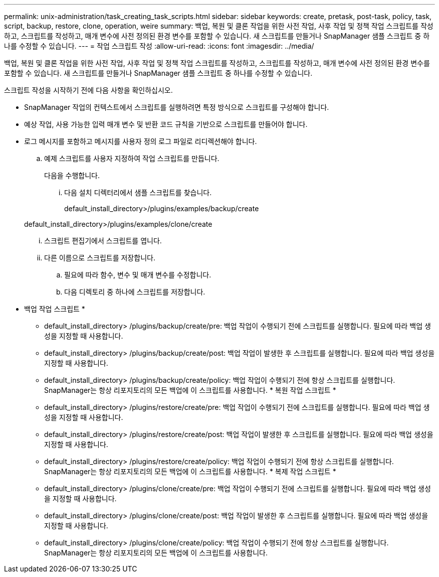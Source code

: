 ---
permalink: unix-administration/task_creating_task_scripts.html 
sidebar: sidebar 
keywords: create, pretask, post-task, policy, task, script, backup, restore, clone, operation, weire 
summary: 백업, 복원 및 클론 작업을 위한 사전 작업, 사후 작업 및 정책 작업 스크립트를 작성하고, 스크립트를 작성하고, 매개 변수에 사전 정의된 환경 변수를 포함할 수 있습니다. 새 스크립트를 만들거나 SnapManager 샘플 스크립트 중 하나를 수정할 수 있습니다. 
---
= 작업 스크립트 작성
:allow-uri-read: 
:icons: font
:imagesdir: ../media/


[role="lead"]
백업, 복원 및 클론 작업을 위한 사전 작업, 사후 작업 및 정책 작업 스크립트를 작성하고, 스크립트를 작성하고, 매개 변수에 사전 정의된 환경 변수를 포함할 수 있습니다. 새 스크립트를 만들거나 SnapManager 샘플 스크립트 중 하나를 수정할 수 있습니다.

스크립트 작성을 시작하기 전에 다음 사항을 확인하십시오.

* SnapManager 작업의 컨텍스트에서 스크립트를 실행하려면 특정 방식으로 스크립트를 구성해야 합니다.
* 예상 작업, 사용 가능한 입력 매개 변수 및 반환 코드 규칙을 기반으로 스크립트를 만들어야 합니다.
* 로그 메시지를 포함하고 메시지를 사용자 정의 로그 파일로 리디렉션해야 합니다.
+
.. 예제 스크립트를 사용자 지정하여 작업 스크립트를 만듭니다.
+
다음을 수행합니다.

+
... 다음 설치 디렉터리에서 샘플 스크립트를 찾습니다.
+
default_install_directory>/plugins/examples/backup/create

+
default_install_directory>/plugins/examples/clone/create

... 스크립트 편집기에서 스크립트를 엽니다.
... 다른 이름으로 스크립트를 저장합니다.


.. 필요에 따라 함수, 변수 및 매개 변수를 수정합니다.
.. 다음 디렉토리 중 하나에 스크립트를 저장합니다.
+
* 백업 작업 스크립트 *

+
*** default_install_directory> /plugins/backup/create/pre: 백업 작업이 수행되기 전에 스크립트를 실행합니다. 필요에 따라 백업 생성을 지정할 때 사용합니다.
*** default_install_directory> /plugins/backup/create/post: 백업 작업이 발생한 후 스크립트를 실행합니다. 필요에 따라 백업 생성을 지정할 때 사용합니다.
*** default_install_directory> /plugins/backup/create/policy: 백업 작업이 수행되기 전에 항상 스크립트를 실행합니다. SnapManager는 항상 리포지토리의 모든 백업에 이 스크립트를 사용합니다. * 복원 작업 스크립트 *
*** default_install_directory> /plugins/restore/create/pre: 백업 작업이 수행되기 전에 스크립트를 실행합니다. 필요에 따라 백업 생성을 지정할 때 사용합니다.
*** default_install_directory> /plugins/restore/create/post: 백업 작업이 발생한 후 스크립트를 실행합니다. 필요에 따라 백업 생성을 지정할 때 사용합니다.
*** default_install_directory> /plugins/restore/create/policy: 백업 작업이 수행되기 전에 항상 스크립트를 실행합니다. SnapManager는 항상 리포지토리의 모든 백업에 이 스크립트를 사용합니다. * 복제 작업 스크립트 *
*** default_install_directory> /plugins/clone/create/pre: 백업 작업이 수행되기 전에 스크립트를 실행합니다. 필요에 따라 백업 생성을 지정할 때 사용합니다.
*** default_install_directory> /plugins/clone/create/post: 백업 작업이 발생한 후 스크립트를 실행합니다. 필요에 따라 백업 생성을 지정할 때 사용합니다.
*** default_install_directory> /plugins/clone/create/policy: 백업 작업이 수행되기 전에 항상 스크립트를 실행합니다. SnapManager는 항상 리포지토리의 모든 백업에 이 스크립트를 사용합니다.





